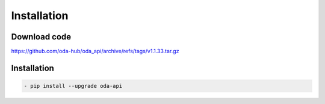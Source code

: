 Installation
============

Download code
~~~~~~~~~~~~~~~~~~~~~~~~~~~~~~
https://github.com/oda-hub/oda_api/archive/refs/tags/v1.1.33.tar.gz

Installation
~~~~~~~~~~~~~~~~~~~~~~~~~~~~~~

.. code-block:: bash

    - pip install --upgrade oda-api


